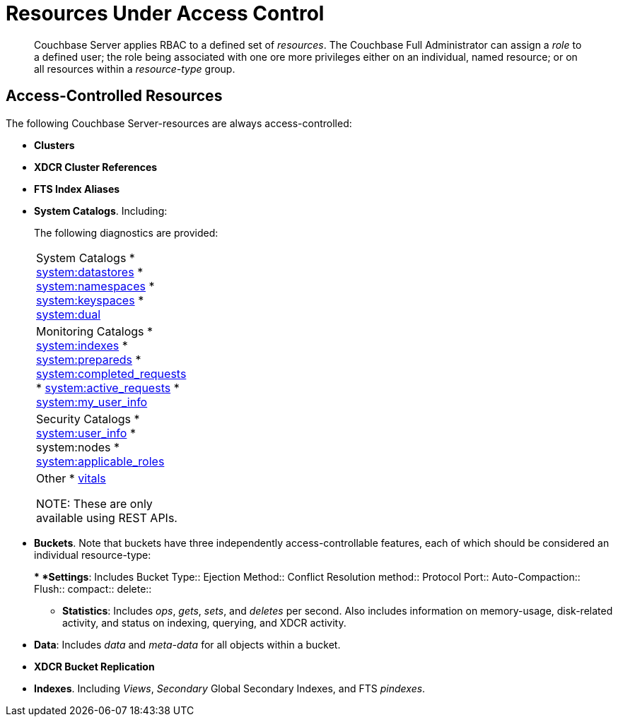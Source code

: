 [#rbac_resources]
= Resources Under Access Control

[abstract]
Couchbase Server applies RBAC to a defined set of _resources_.
The Couchbase Full Administrator can assign a _role_ to a defined user; the role being associated with one ore more privileges either on an individual, named resource; or on all resources within a _resource-type_ group.

== Access-Controlled Resources

The following Couchbase Server-resources are always access-controlled:

* *Clusters*
+
{blank}

* *XDCR Cluster References*
+
{blank}

* *FTS Index Aliases*
+
{blank}

* *System Catalogs*.
Including:
+
{blank}
+
The following diagnostics are provided:
+
[#table_kzd_znt_51b,cols="1,3"]
|===
| System Catalogs
* xref:n1ql:n1ql-intro/sysinfo.adoc#querying-datastores[system:datastores]
* xref:n1ql:n1ql-intro/sysinfo.adoc#querying-namespaces[system:namespaces]
* xref:n1ql:n1ql-intro/sysinfo.adoc#querying-keyspaces[system:keyspaces]
* xref:n1ql:n1ql-intro/sysinfo.adoc#querying-dual[system:dual]
| 

| Monitoring Catalogs
* xref:n1ql:n1ql-intro/sysinfo.adoc#title__Toc272567208[system:indexes]
* <<topic_nvs_ghr_dz/sys-prepared,system:prepareds>>
* <<topic_nvs_ghr_dz/sys-completed-req,system:completed_requests>>
* <<topic_nvs_ghr_dz/sys-active-req,system:active_requests>>
* <<topic_nvs_ghr_dz/section_wwl_tsm_n1b,system:my_user_info>>
| 

| Security Catalogs
* <<topic_nvs_ghr_dz/section_pt1_fxt_n1b,system:user_info>>
* system:nodes
* <<topic_nvs_ghr_dz/section_t5h_wxt_n1b,system:applicable_roles>>
| 

| Other
* xref:monitoring:monitoring-n1ql-query.adoc#vitals[vitals]

NOTE: These are only available using REST APIs.
| 


|===
+
{blank}

* *Buckets*.
Note that buckets have three independently access-controllable features, each of which should be considered an individual resource-type:
+
{blank}
 ** *Settings*: Includes
Bucket Type:: 
Ejection Method:: 
Conflict Resolution method:: 
Protocol Port:: 
Auto-Compaction:: 
Flush:: 
compact:: 
delete:: 

{blank}

 ** *Statistics*: Includes _ops_, _gets_, _sets_, and _deletes_ per second.
Also includes information on memory-usage, disk-related activity, and status on indexing, querying, and XDCR activity.

{blank}

 ** *Data*: Includes _data_ and _meta-data_ for all objects within a bucket.

{blank}

{blank}

* *XDCR Bucket Replication*

{blank}

* *Indexes*.
Including _Views_, _Secondary_ Global Secondary Indexes, and FTS _pindexes_.

{blank}
